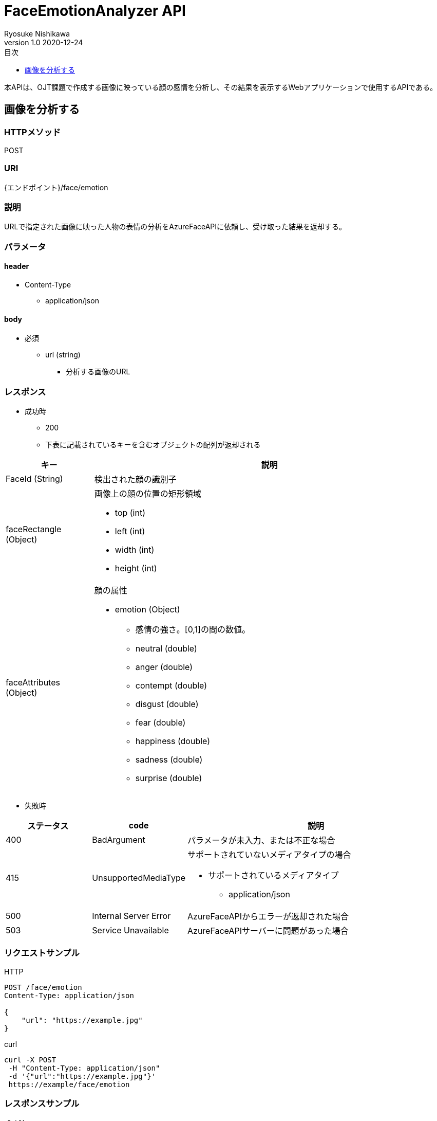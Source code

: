 = FaceEmotionAnalyzer API
Ryosuke Nishikawa
v1.0 2020-12-24
:doctype: book
:toc: left
:toclevels: 1
:toc-title: 目次
:sectnumlevels: 3
:icons: font

本APIは、OJT課題で作成する画像に映っている顔の感情を分析し、その結果を表示するWebアプリケーションで使用するAPIである。

== 画像を分析する

=== HTTPメソッド
POST

=== URI
{エンドポイント}/face/emotion

=== 説明
URLで指定された画像に映った人物の表情の分析をAzureFaceAPIに依頼し、受け取った結果を返却する。

=== パラメータ

==== header
* Content-Type
** application/json

==== body
* 必須
** url (string)
*** 分析する画像のURL

=== レスポンス
* 成功時
** 200
** 下表に記載されているキーを含むオブジェクトの配列が返却される

[cols="1,4a" options="header"]
|===
|キー 
|説明 

|FaceId (String)
|検出された顔の識別子

|faceRectangle (Object)
|画像上の顔の位置の矩形領域

** top (int)
** left (int)
** width (int)
** height (int)

|faceAttributes (Object)
|顔の属性

* emotion (Object)
** 感情の強さ。[0,1]の間の数値。

** neutral (double)
** anger (double)
** contempt (double)
** disgust (double)
** fear (double)
** happiness (double)
** sadness (double)
** surprise (double)

|===

* 失敗時

[cols="1,1,3a" options="header"]
|===
|ステータス
|code
|説明 

|400
|BadArgument
|パラメータが未入力、または不正な場合

|415
|UnsupportedMediaType
|サポートされていないメディアタイプの場合

* サポートされているメディアタイプ
** application/json

|500
|Internal Server Error
|AzureFaceAPIからエラーが返却された場合

|503
|Service Unavailable
|AzureFaceAPIサーバーに問題があった場合

|===


=== リクエストサンプル
****
HTTP
....
POST /face/emotion 
Content-Type: application/json

{
    "url": "https://example.jpg"
}
....

curl
....
curl -X POST 
 -H "Content-Type: application/json"
 -d '{"url":"https://example.jpg"}'
 https://example/face/emotion
....
****


=== レスポンスサンプル
成功時
****
HTTP
....
HTTP/1.1 200
Content-Type: application/json
Transfer-Encoding: chunked
Date: Thu, 24 Dec 2020 04:32:36 GMT


[
	{
		"faceId":"c3900448-51d1-42f9-952b-041f9ef24cb4",
		"faceRectangle": {
			"top":165,
			"left":658,
			"width":220,
			"height":220
		},
		"faceAttributes": {
			"emotion": {
				"anger":0.0,
				"contempt":0.001,
				"disgust":0.0,
				"fear":0.0,
				"happiness":0.0,
				"neutral":0.97,
				"sadness":0.028,
				"surprise":0.0
			}	
		}
	}
]
....
****

失敗時 +
パラメータを渡さなかった場合
****
HTTP
....
{
    "error": {
        "code": "BadArgument",
        "message": "Request body is invalid."
    }
}
....
****

Azure Face APIからエラーが返された場合
****
HTTP
....
HTTP/1.1 400 Bad Request 
Content-Type: application/json; charset=utf-8

{
    "error": {
        "detailes": {
            "code": "BadArgument",
            "message": "Request body is invalid."            
        }
    }
}
....
****